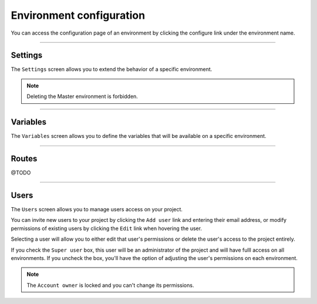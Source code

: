 .. _ui_conf_environment:

Environment configuration
=========================

You can access the configuration page of an environment by clicking the configure link under the environment name.

.. image:: images/ui-conf-environment.png
  :alt: Platform.sh environment configuration screen
  :width: 40%
  :align: center

----------------------------------

.. _ui_environment_settings:

Settings
--------

The ``Settings`` screen allows you to extend the behavior of a specific environment.

.. image:: images/ui-conf-environment-settings.png
   :alt: Configure Platform.sh environment settings
   :width: 100%

.. note:: Deleting the Master environment is forbidden.

.. seealso::
   * :ref:`outgoint_email`
   * :ref:`access_control`

----------------------------------

.. _ui_environment_variables:

Variables
---------

The ``Variables`` screen allows you to define the variables that will be available on a specific environment.

.. image:: images/ui-conf-environment-variables.png
   :alt: Configure Platform.sh environment variables
   :width: 100%

.. seealso::
   * :ref:`environment_variables`

----------------------------------

.. _ui_environment_routes:

Routes
------

@TODO

----------------------------------

.. _ui_environment_users:

Users
-----

The ``Users`` screen allows you to manage users access on your project.

You can invite new users to your project by clicking the ``Add user`` link and entering their email address, or modify permissions of existing users by clicking the ``Edit`` link when hovering the user.

.. image:: images/ui-conf-project-users.png
   :alt: Project configure icon
   :width: 100%

Selecting a user will allow you to either edit that user's permissions or delete the user's access to the project entirely.

.. image:: images/ui-conf-project-users-access.png
   :alt: Manage users of your Platform.sh project
   :width: 100%

If you check the ``Super user`` box, this user will be an administrator of the project and will have fulll access on all environments. If you uncheck the box, you'll have the option of adjusting the user's permissions on each environment.

.. note::
   The ``Account owner`` is locked and you can't change its permissions.

.. seealso::
   * :ref:`User roles <user_administration>`